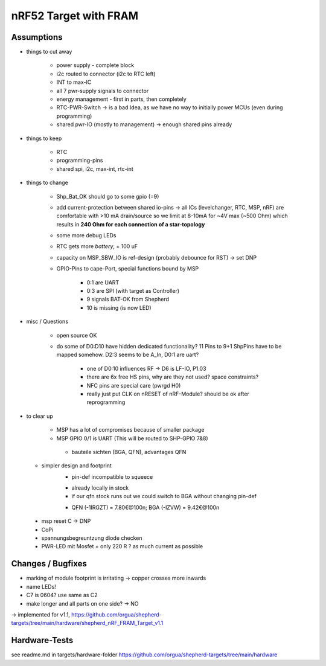 nRF52 Target with FRAM
========================


Assumptions
------------

- things to cut away

   - power supply - complete block
   - i2c routed to connector (i2c to RTC left)
   - INT to max-IC
   - all 7 pwr-supply signals to connector
   - energy management - first in parts, then completely
   - RTC-PWR-Switch -> is a bad Idea, as we have no way to initially power MCUs (even during programming)
   - shared pwr-IO (mostly to management) -> enough shared pins already

- things to keep

   - RTC
   - programming-pins
   - shared spi, i2c, max-int, rtc-int

- things to change

   - Shp_Bat_OK should go to some gpio (=9)
   - add current-protection between shared io-pins -> all ICs (levelchanger, RTC, MSP, nRF) are comfortable with >10 mA drain/source so we limit at 8-10mA for ~4V max (~500 Ohm) which results in **240 Ohm for each connection of a star-topology**
   - some more debug LEDs
   - RTC gets more `battery`, + 100 uF
   - capacity on MSP_SBW_IO is ref-design (probably debounce for RST) -> set DNP
   - GPIO-Pins to cape-Port, special functions bound by MSP

      - 0:1 are UART
      - 0:3 are SPI (with target as Controller)
      - 9 signals BAT-OK from Shepherd
      - 10 is missing (is now LED)



- misc / Questions

   - open source OK
   - do some of D0:D10 have hidden dedicated functionality? 11 Pins to 9+1 ShpPins have to be mapped somehow. D2:3 seems to be A_In, D0:1 are uart?

      - one of D0:10 influences RF -> D6 is LF-IO, P1.03
      - there are 6x free HS pins, why are they not used? space constraints?
      - NFC pins are special care (pwrgd H0)
      - really just put CLK on nRESET of nRF-Module? should be ok after reprogramming

- to clear up

   - MSP has a lot of compromises because of smaller package
   - MSP GPIO 0/1 is UART (This will be routed to SHP-GPIO 7&8)


    - bauteile sichten (BGA, QFN), advantages QFN
  + simpler design and footprint
	- pin-def incompatible to squeece
	+ already locally in stock
	+ if our qfn stock runs out we could switch to BGA without changing pin-def
	- QFN (-1IRGZT) = 7.80€@100n; BGA (-IZVW) = 9.42€@100n

 + msp reset C -> DNP
 + CoPi
 + spannungsbegreuntzung diode checken
 + PWR-LED mit Mosfet + only 220 R ? as much current as possible

Changes / Bugfixes
------------------

- marking of module footprint is irritating -> copper crosses more inwards
- name LEDs!
- C7 is 0604? use same as C2
- make longer and all parts on one side? -> NO

-> implemented for v1.1, https://github.com/orgua/shepherd-targets/tree/main/hardware/shepherd_nRF_FRAM_Target_v1.1


Hardware-Tests
--------------

see readme.md in targets/hardware-folder
https://github.com/orgua/shepherd-targets/tree/main/hardware
